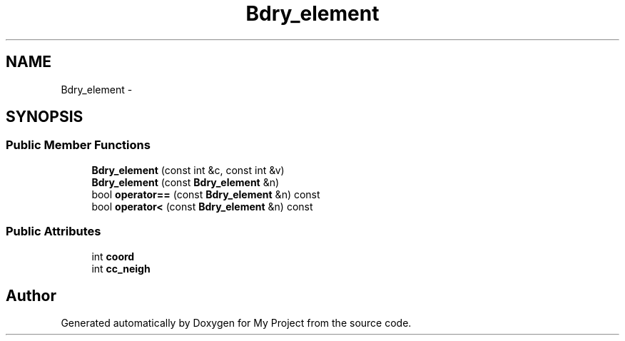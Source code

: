 .TH "Bdry_element" 3 "Thu Oct 3 2013" "My Project" \" -*- nroff -*-
.ad l
.nh
.SH NAME
Bdry_element \- 
.SH SYNOPSIS
.br
.PP
.SS "Public Member Functions"

.in +1c
.ti -1c
.RI "\fBBdry_element\fP (const int &c, const int &v)"
.br
.ti -1c
.RI "\fBBdry_element\fP (const \fBBdry_element\fP &n)"
.br
.ti -1c
.RI "bool \fBoperator==\fP (const \fBBdry_element\fP &n) const "
.br
.ti -1c
.RI "bool \fBoperator<\fP (const \fBBdry_element\fP &n) const "
.br
.in -1c
.SS "Public Attributes"

.in +1c
.ti -1c
.RI "int \fBcoord\fP"
.br
.ti -1c
.RI "int \fBcc_neigh\fP"
.br
.in -1c

.SH "Author"
.PP 
Generated automatically by Doxygen for My Project from the source code\&.
